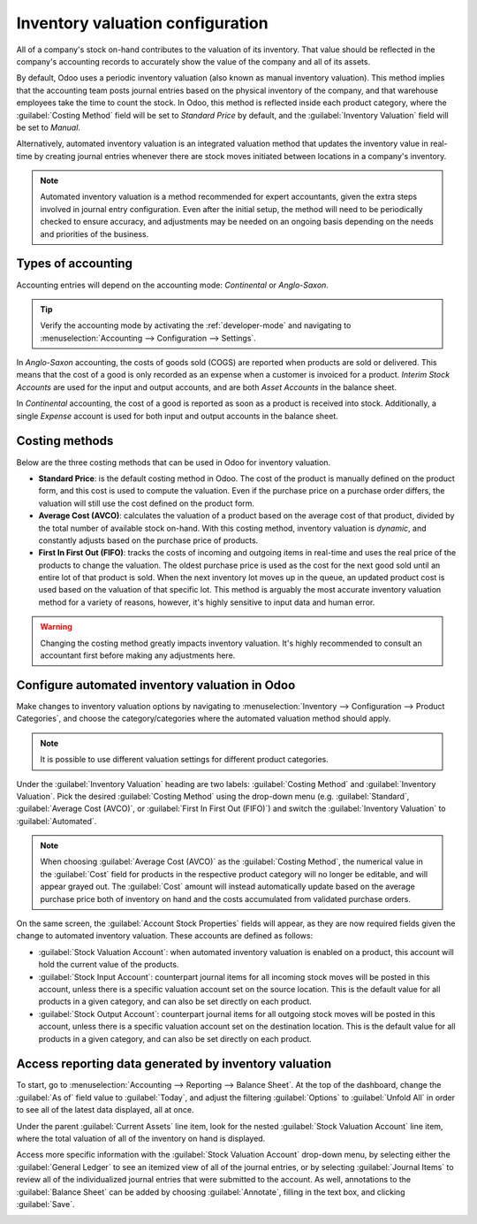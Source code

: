 =================================
Inventory valuation configuration
=================================

.. _inventory/inventory_valuation_config:

All of a company's stock on-hand contributes to the valuation of its inventory. That value should
be reflected in the company's accounting records to accurately show the value of the company and
all of its assets.

By default, Odoo uses a periodic inventory valuation (also known as manual inventory valuation).
This method implies that the accounting team posts journal entries based on the physical inventory
of the company, and that warehouse employees take the time to count the stock. In Odoo, this method
is reflected inside each product category, where the :guilabel:`Costing Method` field will be set
to `Standard Price` by default, and the :guilabel:`Inventory Valuation` field will be set to
`Manual`.

.. image:: inventory_valuation_config/inventory-valuation-fields.png
   :align: center
   :alt: The Inventory Valuation fields are located on the Product Categories form.

Alternatively, automated inventory valuation is an integrated valuation method that updates the
inventory value in real-time by creating journal entries whenever there are stock moves initiated
between locations in a company's inventory.

.. note::
   Automated inventory valuation is a method recommended for expert accountants, given the extra
   steps involved in journal entry configuration. Even after the initial setup, the method will
   need to be periodically checked to ensure accuracy, and adjustments may be needed on an ongoing
   basis depending on the needs and priorities of the business.

Types of accounting
-------------------

Accounting entries will depend on the accounting mode: *Continental* or *Anglo-Saxon*.

.. tip::
   Verify the accounting mode by activating the :ref:`developer-mode` and navigating to
   :menuselection:`Accounting --> Configuration --> Settings`.

In *Anglo-Saxon* accounting, the costs of goods sold (COGS) are reported when products are sold or
delivered. This means that the cost of a good is only recorded as an expense when a customer is
invoiced for a product. *Interim Stock Accounts* are used for the input and output accounts, and are
both *Asset Accounts* in the balance sheet.

In *Continental* accounting, the cost of a good is reported as soon as a product is received into
stock. Additionally, a single *Expense* account is used for both input and output accounts in
the balance sheet.

Costing methods
---------------

Below are the three costing methods that can be used in Odoo for inventory valuation.

- **Standard Price**: is the default costing method in Odoo. The cost of the product is manually
  defined on the product form, and this cost is used to compute the valuation. Even if the purchase
  price on a purchase order differs, the valuation will still use the cost defined on the product
  form.
- **Average Cost (AVCO)**: calculates the valuation of a product based on the average cost of that
  product, divided by the total number of available stock on-hand. With this costing method,
  inventory valuation is *dynamic*, and constantly adjusts based on the purchase price of products.
- **First In First Out (FIFO)**: tracks the costs of incoming and outgoing items in real-time and
  uses the real price of the products to change the valuation. The oldest purchase price is used as
  the cost for the next good sold until an entire lot of that product is sold. When the next
  inventory lot moves up in the queue, an updated product cost is used based on the valuation of
  that specific lot. This method is arguably the most accurate inventory valuation method for a
  variety of reasons, however, it's highly sensitive to input data and human error.

.. warning::
   Changing the costing method greatly impacts inventory valuation. It's highly recommended to
   consult an accountant first before making any adjustments here.

Configure automated inventory valuation in Odoo
-----------------------------------------------

Make changes to inventory valuation options by navigating to :menuselection:`Inventory -->
Configuration --> Product Categories`, and choose the category/categories where the automated
valuation method should apply.

.. note::
   It is possible to use different valuation settings for different product categories.

Under the :guilabel:`Inventory Valuation` heading are two labels: :guilabel:`Costing Method` and
:guilabel:`Inventory Valuation`. Pick the desired :guilabel:`Costing Method` using the drop-down
menu (e.g. :guilabel:`Standard`, :guilabel:`Average Cost (AVCO)`, or :guilabel:`First In First Out
(FIFO)`) and switch the :guilabel:`Inventory Valuation` to :guilabel:`Automated`.

.. seealso::
   :doc:`Using the inventory valuation
   </applications/inventory_and_mrp/inventory/management/reporting/using_inventory_valuation>`

.. note::
   When choosing :guilabel:`Average Cost (AVCO)` as the :guilabel:`Costing Method`, the numerical
   value in the :guilabel:`Cost` field for products in the respective product category will no
   longer be editable, and will appear grayed out. The :guilabel:`Cost` amount will instead
   automatically update based on the average purchase price both of inventory on hand and the costs
   accumulated from validated purchase orders.

On the same screen, the :guilabel:`Account Stock Properties` fields will appear, as they are now
required fields given the change to automated inventory valuation. These accounts are defined as
follows:

- :guilabel:`Stock Valuation Account`: when automated inventory valuation is enabled on a product,
  this account will hold the current value of the products.
- :guilabel:`Stock Input Account`: counterpart journal items for all incoming stock moves will be
  posted in this account, unless there is a specific valuation account set on the source location.
  This is the default value for all products in a given category, and can also be set directly on
  each product.
- :guilabel:`Stock Output Account`: counterpart journal items for all outgoing stock moves will be
  posted in this account, unless there is a specific valuation account set on the destination
  location. This is the default value for all products in a given category, and can also be set
  directly on each product.

Access reporting data generated by inventory valuation
------------------------------------------------------

To start, go to :menuselection:`Accounting --> Reporting --> Balance Sheet`. At the top of the
dashboard, change the :guilabel:`As of` field value to :guilabel:`Today`, and adjust the filtering
:guilabel:`Options` to :guilabel:`Unfold All` in order to see all of the latest data displayed,
all at once.

Under the parent :guilabel:`Current Assets` line item, look for the nested :guilabel:`Stock
Valuation Account` line item, where the total valuation of all of the inventory on hand is
displayed.

Access more specific information with the :guilabel:`Stock Valuation Account` drop-down menu, by
selecting either the :guilabel:`General Ledger` to see an itemized view of all of the journal
entries, or by selecting :guilabel:`Journal Items` to review all of the individualized journal
entries that were submitted to the account. As well, annotations to the :guilabel:`Balance Sheet`
can be added by choosing :guilabel:`Annotate`, filling in the text box, and clicking
:guilabel:`Save`.

.. image:: inventory_valuation_config/stock-valuation-breakdown-in-accounting.png
   :align: center
   :alt: See the full inventory valuation breakdown in Odoo Accounting app.
